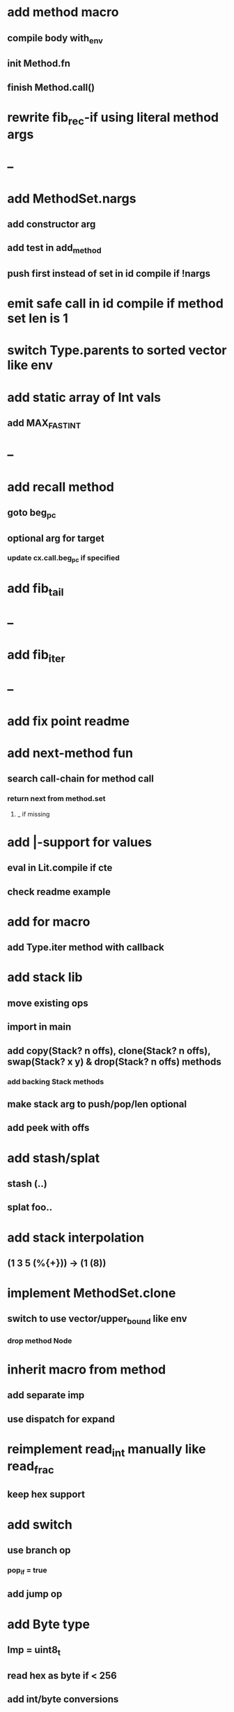 * add method macro
** compile body with_env
** init Method.fn
** finish Method.call()
* rewrite fib_rec-if using literal method args
* --
* add MethodSet.nargs
** add constructor arg
** add test in add_method
** push first instead of set in id compile if !nargs
* emit safe call in id compile if method set len is 1
* switch Type.parents to sorted vector like env
* add static array of Int vals
** add MAX_FAST_INT
* --
* add recall method
** goto beg_pc
** optional arg for target
*** update cx.call.beg_pc if specified
* add fib_tail
* --
* add fib_iter
* --
* add fix point readme
* add next-method fun
** search call-chain for method call
*** return next from method.set
**** _ if missing
* add |-support for values
** eval in Lit.compile if cte
** check readme example
* add for macro
** add Type.iter method with callback
* add stack lib
** move existing ops
** import in main
** add copy(Stack? n offs), clone(Stack? n offs), swap(Stack? x y) & drop(Stack? n offs) methods
*** add backing Stack methods
** make stack arg to push/pop/len optional
** add peek with offs
* add stash/splat
** stash (..)
** splat foo..
* add stack interpolation
** (1 3 5 (%{+})) -> (1 (8))
* implement MethodSet.clone
** switch to use vector/upper_bound like env
*** drop method Node
* inherit macro from method
** add separate imp
** use dispatch for expand
* reimplement read_int manually like read_frac
** keep hex support
* add switch
** use branch op
*** pop_if = true
** add jump op
* add Byte type
** Imp = uint8_t
** read hex as byte if < 256
** add int/byte conversions
* add Char type
** cidk
** add reader support
*** \r \n \t \s \e
*** \0x2a \90 \\A \\a \\\
** add conversion to/from int/byte
* add quote
** '(1 2 3) 'foo
* add string type
* add say method
** add val.print
*** default to dump
*** print symbols with quote
*** print stack items in sequence
*** print pair items separated by space
* add C++ emit
** add -build mode
** use label/goto
